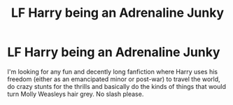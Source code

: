 #+TITLE: LF Harry being an Adrenaline Junky

* LF Harry being an Adrenaline Junky
:PROPERTIES:
:Author: A_Pringles_Can95
:Score: 11
:DateUnix: 1576841891.0
:DateShort: 2019-Dec-20
:FlairText: Request
:END:
I'm looking for any fun and decently long fanfiction where Harry uses his freedom (either as an emancipated minor or post-war) to travel the world, do crazy stunts for the thrills and basically do the kinds of things that would turn Molly Weasleys hair grey. No slash please.

